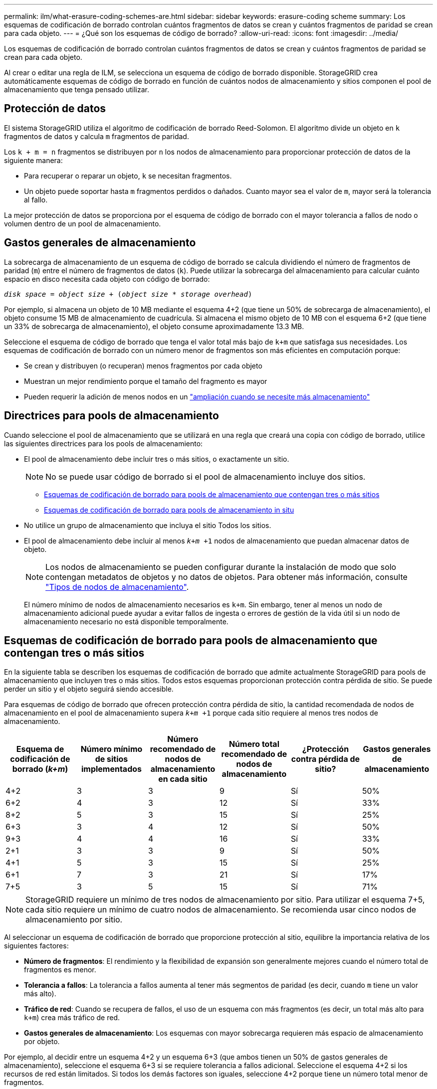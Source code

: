 ---
permalink: ilm/what-erasure-coding-schemes-are.html 
sidebar: sidebar 
keywords: erasure-coding scheme 
summary: Los esquemas de codificación de borrado controlan cuántos fragmentos de datos se crean y cuántos fragmentos de paridad se crean para cada objeto. 
---
= ¿Qué son los esquemas de código de borrado?
:allow-uri-read: 
:icons: font
:imagesdir: ../media/


[role="lead"]
Los esquemas de codificación de borrado controlan cuántos fragmentos de datos se crean y cuántos fragmentos de paridad se crean para cada objeto.

Al crear o editar una regla de ILM, se selecciona un esquema de código de borrado disponible. StorageGRID crea automáticamente esquemas de código de borrado en función de cuántos nodos de almacenamiento y sitios componen el pool de almacenamiento que tenga pensado utilizar.



== Protección de datos

El sistema StorageGRID utiliza el algoritmo de codificación de borrado Reed-Solomon. El algoritmo divide un objeto en `k` fragmentos de datos y calcula `m` fragmentos de paridad.

Los `k + m = n` fragmentos se distribuyen por `n` los nodos de almacenamiento para proporcionar protección de datos de la siguiente manera:

* Para recuperar o reparar un objeto, `k` se necesitan fragmentos.
* Un objeto puede soportar hasta `m` fragmentos perdidos o dañados. Cuanto mayor sea el valor de `m`, mayor será la tolerancia al fallo.


La mejor protección de datos se proporciona por el esquema de código de borrado con el mayor tolerancia a fallos de nodo o volumen dentro de un pool de almacenamiento.



== Gastos generales de almacenamiento

La sobrecarga de almacenamiento de un esquema de código de borrado se calcula dividiendo el número de fragmentos de paridad (`m`) entre el número de fragmentos de datos (`k`). Puede utilizar la sobrecarga del almacenamiento para calcular cuánto espacio en disco necesita cada objeto con código de borrado:

`_disk space_ = _object size_ + (_object size_ * _storage overhead_)`

Por ejemplo, si almacena un objeto de 10 MB mediante el esquema 4+2 (que tiene un 50% de sobrecarga de almacenamiento), el objeto consume 15 MB de almacenamiento de cuadrícula. Si almacena el mismo objeto de 10 MB con el esquema 6+2 (que tiene un 33% de sobrecarga de almacenamiento), el objeto consume aproximadamente 13.3 MB.

Seleccione el esquema de código de borrado que tenga el valor total más bajo de `k+m` que satisfaga sus necesidades. Los esquemas de codificación de borrado con un número menor de fragmentos son más eficientes en computación porque:

* Se crean y distribuyen (o recuperan) menos fragmentos por cada objeto
* Muestran un mejor rendimiento porque el tamaño del fragmento es mayor
* Pueden requerir la adición de menos nodos en un link:../expand/index.html["ampliación cuando se necesite más almacenamiento"]




== Directrices para pools de almacenamiento

Cuando seleccione el pool de almacenamiento que se utilizará en una regla que creará una copia con código de borrado, utilice las siguientes directrices para los pools de almacenamiento:

* El pool de almacenamiento debe incluir tres o más sitios, o exactamente un sitio.
+

NOTE: No se puede usar código de borrado si el pool de almacenamiento incluye dos sitios.

+
** <<Esquemas de codificación de borrado para pools de almacenamiento que contengan tres o más sitios,Esquemas de codificación de borrado para pools de almacenamiento que contengan tres o más sitios>>
** <<Esquemas de codificación de borrado para pools de almacenamiento in situ,Esquemas de codificación de borrado para pools de almacenamiento in situ>>


* No utilice un grupo de almacenamiento que incluya el sitio Todos los sitios.
* El pool de almacenamiento debe incluir al menos `_k+m_ +1` nodos de almacenamiento que puedan almacenar datos de objeto.
+

NOTE: Los nodos de almacenamiento se pueden configurar durante la instalación de modo que solo contengan metadatos de objetos y no datos de objetos. Para obtener más información, consulte link:../primer/what-storage-node-is.html#types-of-storage-nodes["Tipos de nodos de almacenamiento"].

+
El número mínimo de nodos de almacenamiento necesarios es `k+m`. Sin embargo, tener al menos un nodo de almacenamiento adicional puede ayudar a evitar fallos de ingesta o errores de gestión de la vida útil si un nodo de almacenamiento necesario no está disponible temporalmente.





== Esquemas de codificación de borrado para pools de almacenamiento que contengan tres o más sitios

En la siguiente tabla se describen los esquemas de codificación de borrado que admite actualmente StorageGRID para pools de almacenamiento que incluyen tres o más sitios. Todos estos esquemas proporcionan protección contra pérdida de sitio. Se puede perder un sitio y el objeto seguirá siendo accesible.

Para esquemas de código de borrado que ofrecen protección contra pérdida de sitio, la cantidad recomendada de nodos de almacenamiento en el pool de almacenamiento supera `_k+m_ +1` porque cada sitio requiere al menos tres nodos de almacenamiento.

[cols="1a,1a,1a,1a,1a,1a"]
|===
| Esquema de codificación de borrado (_k+m_) | Número mínimo de sitios implementados | Número recomendado de nodos de almacenamiento en cada sitio | Número total recomendado de nodos de almacenamiento | ¿Protección contra pérdida de sitio? | Gastos generales de almacenamiento 


 a| 
4+2
 a| 
3
 a| 
3
 a| 
9
 a| 
Sí
 a| 
50%



 a| 
6+2
 a| 
4
 a| 
3
 a| 
12
 a| 
Sí
 a| 
33%



 a| 
8+2
 a| 
5
 a| 
3
 a| 
15
 a| 
Sí
 a| 
25%



 a| 
6+3
 a| 
3
 a| 
4
 a| 
12
 a| 
Sí
 a| 
50%



 a| 
9+3
 a| 
4
 a| 
4
 a| 
16
 a| 
Sí
 a| 
33%



 a| 
2+1
 a| 
3
 a| 
3
 a| 
9
 a| 
Sí
 a| 
50%



 a| 
4+1
 a| 
5
 a| 
3
 a| 
15
 a| 
Sí
 a| 
25%



 a| 
6+1
 a| 
7
 a| 
3
 a| 
21
 a| 
Sí
 a| 
17%



 a| 
7+5
 a| 
3
 a| 
5
 a| 
15
 a| 
Sí
 a| 
71%

|===

NOTE: StorageGRID requiere un mínimo de tres nodos de almacenamiento por sitio. Para utilizar el esquema 7+5, cada sitio requiere un mínimo de cuatro nodos de almacenamiento. Se recomienda usar cinco nodos de almacenamiento por sitio.

Al seleccionar un esquema de codificación de borrado que proporcione protección al sitio, equilibre la importancia relativa de los siguientes factores:

* *Número de fragmentos*: El rendimiento y la flexibilidad de expansión son generalmente mejores cuando el número total de fragmentos es menor.
* *Tolerancia a fallos*: La tolerancia a fallos aumenta al tener más segmentos de paridad (es decir, cuando `m` tiene un valor más alto).
* *Tráfico de red*: Cuando se recupera de fallos, el uso de un esquema con más fragmentos (es decir, un total más alto para `k+m`) crea más tráfico de red.
* *Gastos generales de almacenamiento*: Los esquemas con mayor sobrecarga requieren más espacio de almacenamiento por objeto.


Por ejemplo, al decidir entre un esquema 4+2 y un esquema 6+3 (que ambos tienen un 50% de gastos generales de almacenamiento), seleccione el esquema 6+3 si se requiere tolerancia a fallos adicional. Seleccione el esquema 4+2 si los recursos de red están limitados. Si todos los demás factores son iguales, seleccione 4+2 porque tiene un número total menor de fragmentos.


NOTE: Si no está seguro de qué esquema usar, seleccione 4+2 o 6+3, o póngase en contacto con el servicio de asistencia técnica.



== Esquemas de codificación de borrado para pools de almacenamiento in situ

Un pool de almacenamiento in situ admite todos los esquemas de codificación de borrado definidos para tres o más sitios, siempre y cuando el sitio tenga suficientes nodos de almacenamiento.

El número mínimo necesario de nodos de almacenamiento es `k+m`, pero se recomienda un pool de almacenamiento con `k+m +1` nodos de almacenamiento. Por ejemplo, el esquema de codificación de borrado 2+1 requiere un pool de almacenamiento con un mínimo de tres nodos de almacenamiento, pero se recomiendan cuatro nodos de almacenamiento.

[cols="1a,1a,1a,1a"]
|===
| Esquema de codificación de borrado (_k+m_) | Número mínimo de nodos de almacenamiento | Número recomendado de nodos de almacenamiento | Gastos generales de almacenamiento 


 a| 
4+2
 a| 
6
 a| 
7
 a| 
50%



 a| 
6+2
 a| 
8
 a| 
9
 a| 
33%



 a| 
8+2
 a| 
10
 a| 
11
 a| 
25%



 a| 
6+3
 a| 
9
 a| 
10
 a| 
50%



 a| 
9+3
 a| 
12
 a| 
13
 a| 
33%



 a| 
2+1
 a| 
3
 a| 
4
 a| 
50%



 a| 
4+1
 a| 
5
 a| 
6
 a| 
25%



 a| 
6+1
 a| 
7
 a| 
8
 a| 
17%



 a| 
7+5
 a| 
12
 a| 
13
 a| 
71%

|===